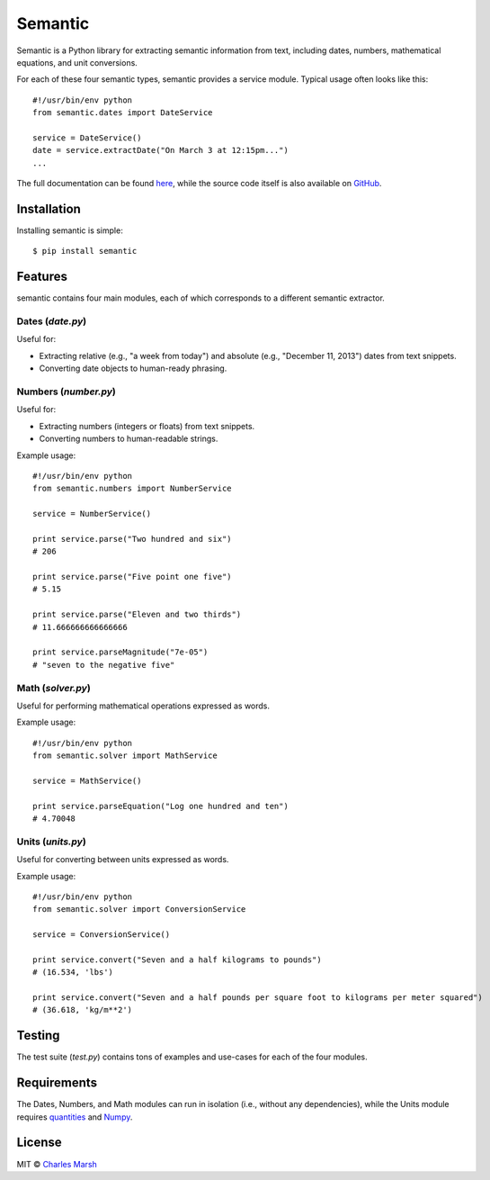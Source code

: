 ===========
Semantic
===========

.. image:: https://badge.fury.io/py/semantic.png
    :target: http://badge.fury.io/py/semantic

Semantic is a Python library for extracting semantic information from text, including dates, numbers, mathematical equations, and unit conversions.

For each of these four semantic types, semantic provides a service module. Typical usage often looks like this::

    #!/usr/bin/env python
    from semantic.dates import DateService

    service = DateService()
    date = service.extractDate("On March 3 at 12:15pm...")
    ...

The full documentation can be found `here <https://pythonhosted.org/semantic/>`_, while the source code itself is also available on `GitHub <https://github.com/crm416/semantic>`_.

Installation
============

Installing semantic is simple::

    $ pip install semantic

Features
========

semantic contains four main modules, each of which corresponds to a different semantic extractor.

Dates (*date.py*)
-----------------

Useful for:

* Extracting relative (e.g., "a week from today") and absolute (e.g., "December 11, 2013") dates from text snippets.
* Converting date objects to human-ready phrasing.

Numbers (*number.py*)
---------------------

Useful for:

* Extracting numbers (integers or floats) from text snippets.
* Converting numbers to human-readable strings.

Example usage::

    #!/usr/bin/env python
    from semantic.numbers import NumberService

    service = NumberService()

    print service.parse("Two hundred and six")
    # 206

    print service.parse("Five point one five")
    # 5.15

    print service.parse("Eleven and two thirds")
    # 11.666666666666666

    print service.parseMagnitude("7e-05")
    # "seven to the negative five"


Math (*solver.py*)
------------------

Useful for performing mathematical operations expressed as words.

Example usage::

    #!/usr/bin/env python
    from semantic.solver import MathService

    service = MathService()

    print service.parseEquation("Log one hundred and ten")
    # 4.70048

Units (*units.py*)
------------------

Useful for converting between units expressed as words.

Example usage::

    #!/usr/bin/env python
    from semantic.solver import ConversionService

    service = ConversionService()

    print service.convert("Seven and a half kilograms to pounds")
    # (16.534, 'lbs')

    print service.convert("Seven and a half pounds per square foot to kilograms per meter squared")
    # (36.618, 'kg/m**2')


Testing
=======

The test suite (*test.py*) contains tons of examples and use-cases for each of the four modules.

Requirements
============

The Dates, Numbers, and Math modules can run in isolation (i.e., without any dependencies), while the Units module requires `quantities <https://pypi.python.org/pypi/quantities>`_ and `Numpy <http://www.numpy.org>`_.

License
=======

MIT © `Charles Marsh <http://www.princeton.edu/~crmarsh>`_

